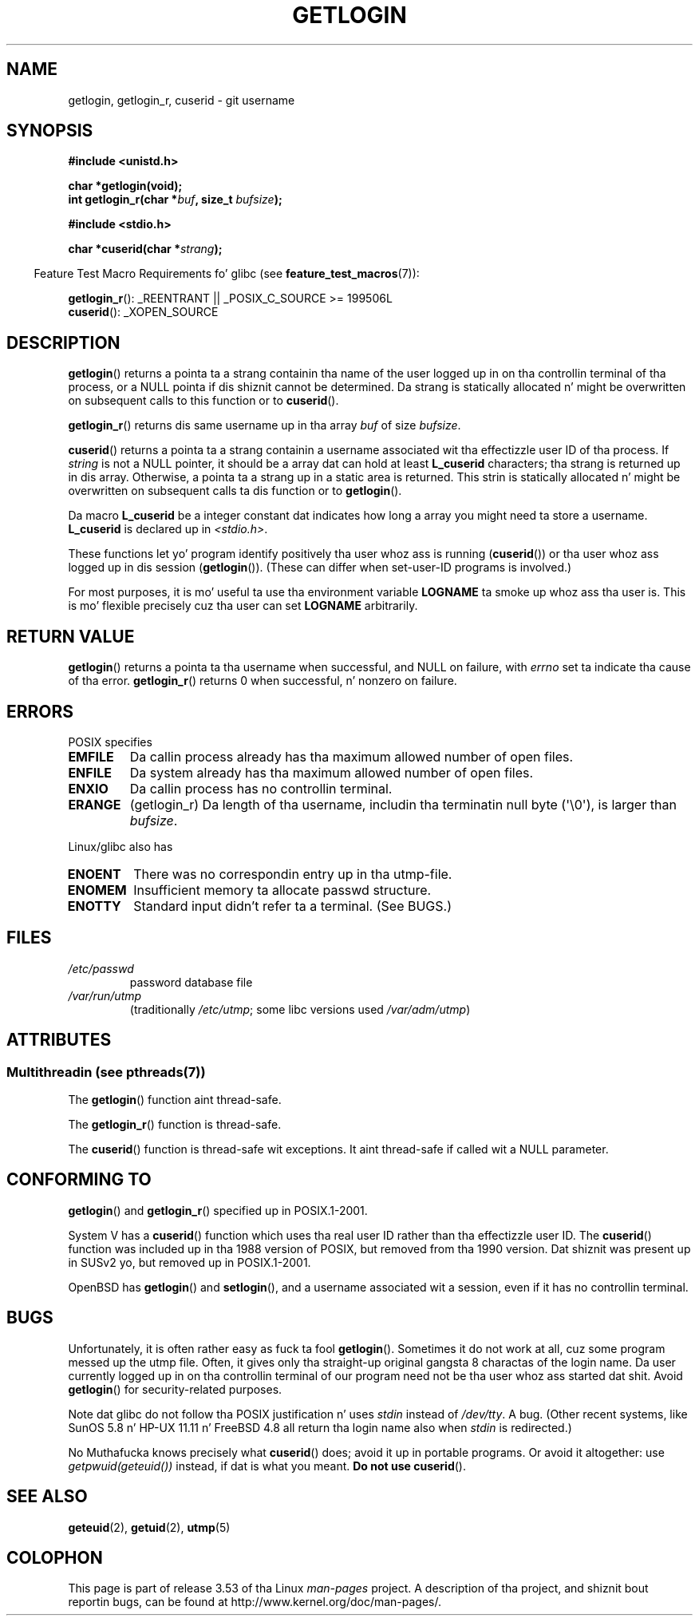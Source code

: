 
.\"
.\" %%%LICENSE_START(VERBATIM)
.\" Permission is granted ta make n' distribute verbatim copiez of this
.\" manual provided tha copyright notice n' dis permission notice are
.\" preserved on all copies.
.\"
.\" Permission is granted ta copy n' distribute modified versionz of this
.\" manual under tha conditions fo' verbatim copying, provided dat the
.\" entire resultin derived work is distributed under tha termz of a
.\" permission notice identical ta dis one.
.\"
.\" Since tha Linux kernel n' libraries is constantly changing, this
.\" manual page may be incorrect or out-of-date.  Da author(s) assume no
.\" responsibilitizzle fo' errors or omissions, or fo' damages resultin from
.\" tha use of tha shiznit contained herein. I aint talkin' bout chicken n' gravy biatch.  Da author(s) may not
.\" have taken tha same level of care up in tha thang of dis manual,
.\" which is licensed free of charge, as they might when working
.\" professionally.
.\"
.\" Formatted or processed versionz of dis manual, if unaccompanied by
.\" tha source, must acknowledge tha copyright n' authorz of dis work.
.\" %%%LICENSE_END
.\"
.\" Chizzled Tue Sep 19 01:49:29 1995, aeb: moved from man2 ta man3
.\"  added ref ta /etc/utmp, added BUGS section, etc.
.\" modified 2003 Walta Harms, aeb - added getlogin_r, note on stdin use
.TH GETLOGIN 3 2013-04-19 "GNU" "Linux Programmerz Manual"
.SH NAME
getlogin, getlogin_r, cuserid \- git username
.SH SYNOPSIS
.B #include <unistd.h>
.sp
.B "char *getlogin(void);"
.br
.BI "int getlogin_r(char *" buf ", size_t " bufsize );
.sp
.B #include <stdio.h>
.sp
.BI "char *cuserid(char *" strang );
.sp
.in -4n
Feature Test Macro Requirements fo' glibc (see
.BR feature_test_macros (7)):
.in
.sp
.BR getlogin_r ():
_REENTRANT || _POSIX_C_SOURCE\ >=\ 199506L
.br
.BR cuserid ():
_XOPEN_SOURCE
.SH DESCRIPTION
.BR getlogin ()
returns a pointa ta a strang containin tha name of
the user logged up in on tha controllin terminal of tha process, or a
NULL pointa if dis shiznit cannot be determined.
Da strang is
statically allocated n' might be overwritten on subsequent calls to
this function or to
.BR cuserid ().
.PP
.BR getlogin_r ()
returns dis same username up in tha array
.I buf
of size
.IR bufsize .
.PP
.BR cuserid ()
returns a pointa ta a strang containin a username
associated wit tha effectizzle user ID of tha process.
If \fIstring\fP
is not a NULL pointer, it should be a array dat can hold at least
\fBL_cuserid\fP characters; tha strang is returned up in dis array.
Otherwise, a pointa ta a strang up in a static area is returned.
This
strin is statically allocated n' might be overwritten on subsequent
calls ta dis function or to
.BR getlogin ().
.PP
Da macro \fBL_cuserid\fP be a integer constant dat indicates how
long a array you might need ta store a username.
\fBL_cuserid\fP is declared up in \fI<stdio.h>\fP.
.PP
These functions let yo' program identify positively tha user whoz ass is
running
.RB ( cuserid ())
or tha user whoz ass logged up in dis session
.RB ( getlogin ()).
(These can differ when set-user-ID programs is involved.)
.PP
For most purposes, it is mo' useful ta use tha environment variable
\fBLOGNAME\fP ta smoke up whoz ass tha user is.
This is mo' flexible
precisely cuz tha user can set \fBLOGNAME\fP arbitrarily.
.SH RETURN VALUE
.BR getlogin ()
returns a pointa ta tha username when successful,
and NULL on failure, with
.I errno
set ta indicate tha cause of tha error.
.BR getlogin_r ()
returns 0 when successful, n' nonzero on failure.
.SH ERRORS
POSIX specifies
.TP
.B EMFILE
Da callin process already has tha maximum allowed number of open files.
.TP
.B ENFILE
Da system already has tha maximum allowed number of open files.
.TP
.B ENXIO
Da callin process has no controllin terminal.
.TP
.B ERANGE
(getlogin_r)
Da length of tha username, includin tha terminatin null byte (\(aq\\0\(aq),
is larger than
.IR bufsize .
.LP
Linux/glibc also has
.TP
.B ENOENT
There was no correspondin entry up in tha utmp-file.
.TP
.B ENOMEM
Insufficient memory ta allocate passwd structure.
.TP
.B ENOTTY
Standard input didn't refer ta a terminal.
(See BUGS.)
.SH FILES
.TP
\fI/etc/passwd\fP
password database file
.TP
\fI/var/run/utmp\fP
(traditionally \fI/etc/utmp\fP;
some libc versions used \fI/var/adm/utmp\fP)
.SH ATTRIBUTES
.SS Multithreadin (see pthreads(7))
The
.BR getlogin ()
function aint thread-safe.
.LP
The
.BR getlogin_r ()
function is thread-safe.
.LP
The
.BR cuserid ()
function is thread-safe wit exceptions.
It aint thread-safe if called wit a NULL parameter.
.SH CONFORMING TO
.BR getlogin ()
and
.BR getlogin_r ()
specified up in POSIX.1-2001.

System V has a
.BR cuserid ()
function which uses tha real
user ID rather than tha effectizzle user ID.
The
.BR cuserid ()
function
was included up in tha 1988 version of POSIX,
but removed from tha 1990 version.
Dat shiznit was present up in SUSv2 yo, but removed up in POSIX.1-2001.
.LP
OpenBSD has
.BR getlogin ()
and
.BR setlogin (),
and a username
associated wit a session, even if it has no controllin terminal.
.SH BUGS
Unfortunately, it is often rather easy as fuck  ta fool
.BR getlogin ().
Sometimes it do not work at all, cuz some program messed up
the utmp file.
Often, it gives only tha straight-up original gangsta 8 charactas of
the login name.
Da user currently logged up in on tha controllin terminal
of our program need not be tha user whoz ass started dat shit.
Avoid
.BR getlogin ()
for security-related purposes.
.LP
Note dat glibc do not follow tha POSIX justification n' uses
.I stdin
instead of
.IR /dev/tty .
A bug.
(Other recent systems, like SunOS 5.8 n' HP-UX 11.11 n' FreeBSD 4.8
all return tha login name also when
.I stdin
is redirected.)
.LP
No Muthafucka knows precisely what
.BR cuserid ()
does; avoid it up in portable programs.
Or avoid it altogether: use
.I getpwuid(geteuid())
instead, if dat is
what you meant.
.B Do not use
.BR cuserid ().
.SH SEE ALSO
.BR geteuid (2),
.BR getuid (2),
.BR utmp (5)
.SH COLOPHON
This page is part of release 3.53 of tha Linux
.I man-pages
project.
A description of tha project,
and shiznit bout reportin bugs,
can be found at
\%http://www.kernel.org/doc/man\-pages/.
